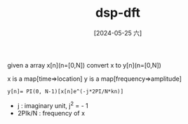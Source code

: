 :PROPERTIES:
:ID:       428947d3-a3b4-428b-ab40-02692db02664
:END:
#+title: dsp-dft
#+date: [2024-05-25 六]
#+last_modified: [2024-05-25 六 12:04]

given a array x[n](n=[0,N])
convert x to y[n](n=[0,N])

x is a map[time=>location]
y is a map[frequency=>amplitude]

#+BEGIN_SRC latex-as-png :file  ../tmp/tex-d25ad9af-8ee7-4f51-a1b3-837f6423a4e6.png
y[n]= PI(0, N-1)[x[n]e^(-j*2PI/N*kn)]
#+END_SRC
- j : imaginary unit, j^2 = - 1
- 2PIk/N : frequency of x 
